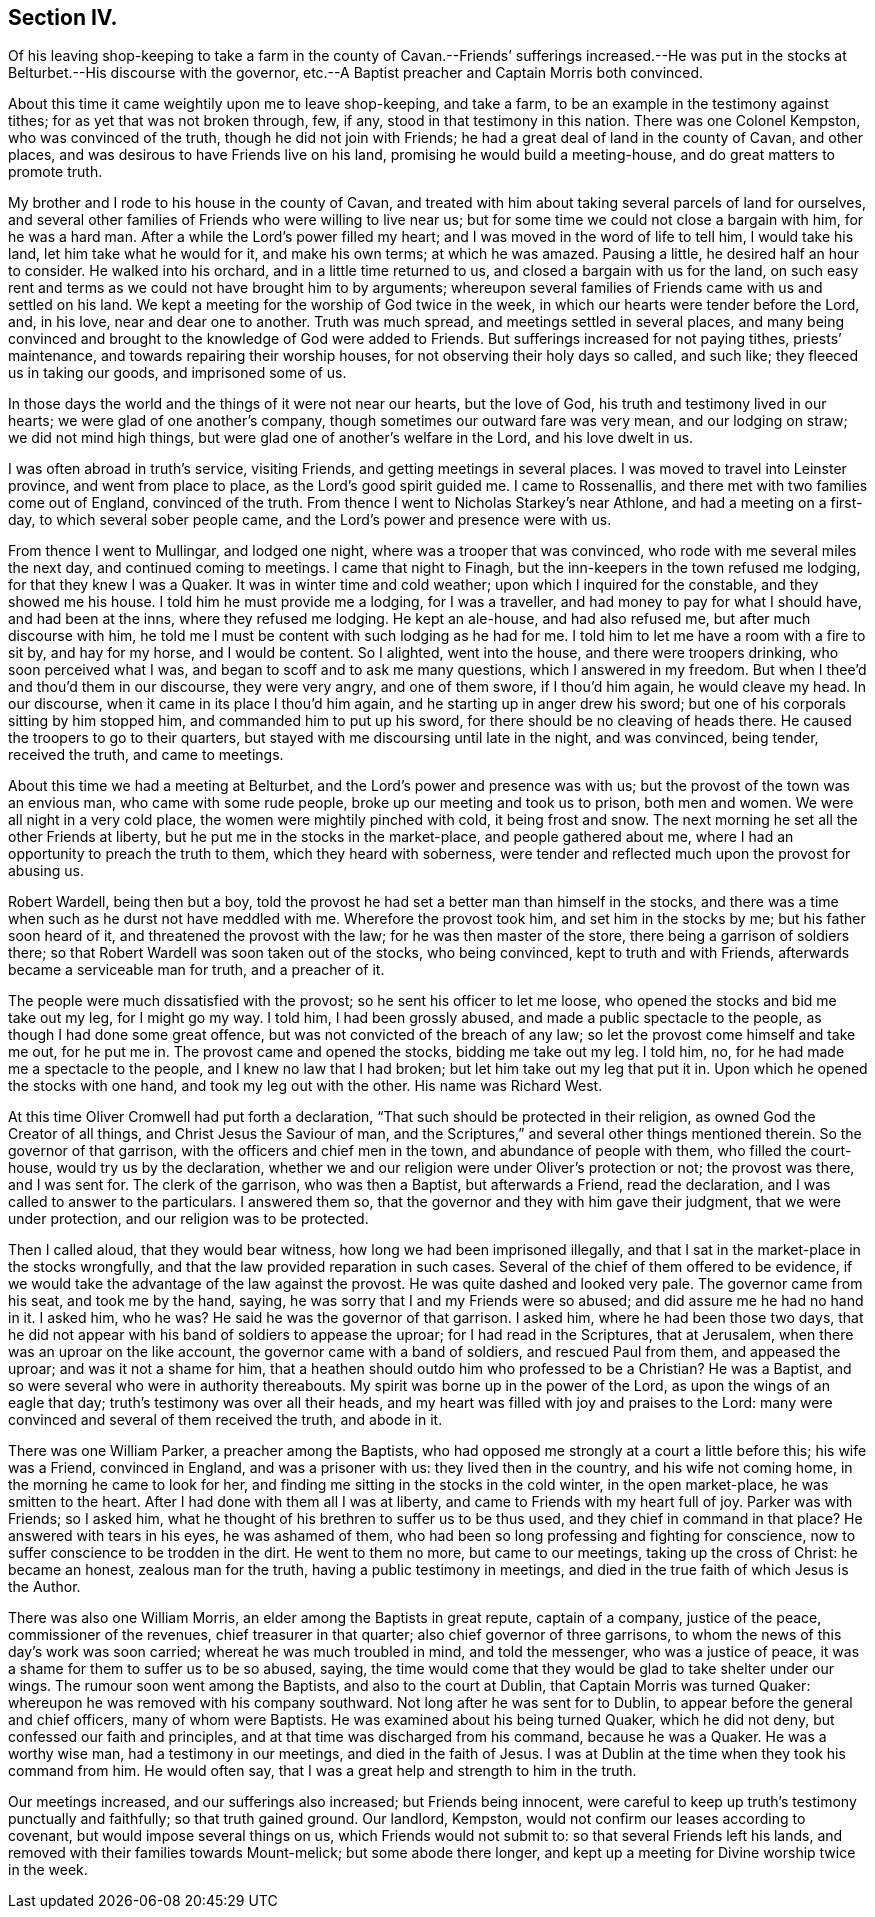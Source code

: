 == Section IV.

Of his leaving shop-keeping to take a farm in the county of
Cavan.--Friends`' sufferings increased.--He was put in the
stocks at Belturbet.--His discourse with the governor,
etc.--A Baptist preacher and Captain Morris both convinced.

About this time it came weightily upon me to leave shop-keeping, and take a farm,
to be an example in the testimony against tithes; for as yet that was not broken through,
few, if any, stood in that testimony in this nation.
There was one Colonel Kempston, who was convinced of the truth,
though he did not join with Friends; he had a great deal of land in the county of Cavan,
and other places, and was desirous to have Friends live on his land,
promising he would build a meeting-house, and do great matters to promote truth.

My brother and I rode to his house in the county of Cavan,
and treated with him about taking several parcels of land for ourselves,
and several other families of Friends who were willing to live near us;
but for some time we could not close a bargain with him, for he was a hard man.
After a while the Lord`'s power filled my heart;
and I was moved in the word of life to tell him, I would take his land,
let him take what he would for it, and make his own terms; at which he was amazed.
Pausing a little, he desired half an hour to consider.
He walked into his orchard, and in a little time returned to us,
and closed a bargain with us for the land,
on such easy rent and terms as we could not have brought him to by arguments;
whereupon several families of Friends came with us and settled on his land.
We kept a meeting for the worship of God twice in the week,
in which our hearts were tender before the Lord, and, in his love,
near and dear one to another.
Truth was much spread, and meetings settled in several places,
and many being convinced and brought to the knowledge of God were added to Friends.
But sufferings increased for not paying tithes, priests`' maintenance,
and towards repairing their worship houses, for not observing their holy days so called,
and such like; they fleeced us in taking our goods, and imprisoned some of us.

In those days the world and the things of it were not near our hearts,
but the love of God, his truth and testimony lived in our hearts;
we were glad of one another`'s company, though sometimes our outward fare was very mean,
and our lodging on straw; we did not mind high things,
but were glad one of another`'s welfare in the Lord, and his love dwelt in us.

I was often abroad in truth`'s service, visiting Friends,
and getting meetings in several places.
I was moved to travel into Leinster province, and went from place to place,
as the Lord`'s good spirit guided me.
I came to Rossenallis, and there met with two families come out of England,
convinced of the truth.
From thence I went to Nicholas Starkey`'s near Athlone, and had a meeting on a first-day,
to which several sober people came, and the Lord`'s power and presence were with us.

From thence I went to Mullingar, and lodged one night,
where was a trooper that was convinced, who rode with me several miles the next day,
and continued coming to meetings.
I came that night to Finagh, but the inn-keepers in the town refused me lodging,
for that they knew I was a Quaker.
It was in winter time and cold weather; upon which I inquired for the constable,
and they showed me his house.
I told him he must provide me a lodging, for I was a traveller,
and had money to pay for what I should have, and had been at the inns,
where they refused me lodging.
He kept an ale-house, and had also refused me, but after much discourse with him,
he told me I must be content with such lodging as he had for me.
I told him to let me have a room with a fire to sit by, and hay for my horse,
and I would be content.
So I alighted, went into the house, and there were troopers drinking,
who soon perceived what I was, and began to scoff and to ask me many questions,
which I answered in my freedom.
But when I thee`'d and thou`'d them in our discourse, they were very angry,
and one of them swore, if I thou`'d him again, he would cleave my head.
In our discourse, when it came in its place I thou`'d him again,
and he starting up in anger drew his sword;
but one of his corporals sitting by him stopped him,
and commanded him to put up his sword, for there should be no cleaving of heads there.
He caused the troopers to go to their quarters,
but stayed with me discoursing until late in the night, and was convinced, being tender,
received the truth, and came to meetings.

About this time we had a meeting at Belturbet,
and the Lord`'s power and presence was with us;
but the provost of the town was an envious man, who came with some rude people,
broke up our meeting and took us to prison, both men and women.
We were all night in a very cold place, the women were mightily pinched with cold,
it being frost and snow.
The next morning he set all the other Friends at liberty,
but he put me in the stocks in the market-place, and people gathered about me,
where I had an opportunity to preach the truth to them, which they heard with soberness,
were tender and reflected much upon the provost for abusing us.

Robert Wardell, being then but a boy,
told the provost he had set a better man than himself in the stocks,
and there was a time when such as he durst not have meddled with me.
Wherefore the provost took him, and set him in the stocks by me;
but his father soon heard of it, and threatened the provost with the law;
for he was then master of the store, there being a garrison of soldiers there;
so that Robert Wardell was soon taken out of the stocks, who being convinced,
kept to truth and with Friends, afterwards became a serviceable man for truth,
and a preacher of it.

The people were much dissatisfied with the provost;
so he sent his officer to let me loose, who opened the stocks and bid me take out my leg,
for I might go my way.
I told him, I had been grossly abused, and made a public spectacle to the people,
as though I had done some great offence, but was not convicted of the breach of any law;
so let the provost come himself and take me out, for he put me in.
The provost came and opened the stocks, bidding me take out my leg.
I told him, no, for he had made me a spectacle to the people,
and I knew no law that I had broken; but let him take out my leg that put it in.
Upon which he opened the stocks with one hand, and took my leg out with the other.
His name was Richard West.

At this time Oliver Cromwell had put forth a declaration,
"`That such should be protected in their religion,
as owned God the Creator of all things, and Christ Jesus the Saviour of man,
and the Scriptures,`" and several other things mentioned therein.
So the governor of that garrison, with the officers and chief men in the town,
and abundance of people with them, who filled the court-house,
would try us by the declaration,
whether we and our religion were under Oliver`'s protection or not; the provost was there,
and I was sent for.
The clerk of the garrison, who was then a Baptist, but afterwards a Friend,
read the declaration, and I was called to answer to the particulars.
I answered them so, that the governor and they with him gave their judgment,
that we were under protection, and our religion was to be protected.

Then I called aloud, that they would bear witness,
how long we had been imprisoned illegally,
and that I sat in the market-place in the stocks wrongfully,
and that the law provided reparation in such cases.
Several of the chief of them offered to be evidence,
if we would take the advantage of the law against the provost.
He was quite dashed and looked very pale.
The governor came from his seat, and took me by the hand, saying,
he was sorry that I and my Friends were so abused;
and did assure me he had no hand in it.
I asked him, who he was?
He said he was the governor of that garrison.
I asked him, where he had been those two days,
that he did not appear with his band of soldiers to appease the uproar;
for I had read in the Scriptures, that at Jerusalem,
when there was an uproar on the like account, the governor came with a band of soldiers,
and rescued Paul from them, and appeased the uproar; and was it not a shame for him,
that a heathen should outdo him who professed to be a Christian?
He was a Baptist, and so were several who were in authority thereabouts.
My spirit was borne up in the power of the Lord, as upon the wings of an eagle that day;
truth`'s testimony was over all their heads,
and my heart was filled with joy and praises to the Lord:
many were convinced and several of them received the truth, and abode in it.

There was one William Parker, a preacher among the Baptists,
who had opposed me strongly at a court a little before this; his wife was a Friend,
convinced in England, and was a prisoner with us: they lived then in the country,
and his wife not coming home, in the morning he came to look for her,
and finding me sitting in the stocks in the cold winter, in the open market-place,
he was smitten to the heart.
After I had done with them all I was at liberty,
and came to Friends with my heart full of joy.
Parker was with Friends; so I asked him,
what he thought of his brethren to suffer us to be thus used,
and they chief in command in that place?
He answered with tears in his eyes, he was ashamed of them,
who had been so long professing and fighting for conscience,
now to suffer conscience to be trodden in the dirt.
He went to them no more, but came to our meetings, taking up the cross of Christ:
he became an honest, zealous man for the truth, having a public testimony in meetings,
and died in the true faith of which Jesus is the Author.

There was also one William Morris, an elder among the Baptists in great repute,
captain of a company, justice of the peace, commissioner of the revenues,
chief treasurer in that quarter; also chief governor of three garrisons,
to whom the news of this day`'s work was soon carried;
whereat he was much troubled in mind, and told the messenger, who was a justice of peace,
it was a shame for them to suffer us to be so abused, saying,
the time would come that they would be glad to take shelter under our wings.
The rumour soon went among the Baptists, and also to the court at Dublin,
that Captain Morris was turned Quaker:
whereupon he was removed with his company southward.
Not long after he was sent for to Dublin,
to appear before the general and chief officers, many of whom were Baptists.
He was examined about his being turned Quaker, which he did not deny,
but confessed our faith and principles, and at that time was discharged from his command,
because he was a Quaker.
He was a worthy wise man, had a testimony in our meetings, and died in the faith of Jesus.
I was at Dublin at the time when they took his command from him.
He would often say, that I was a great help and strength to him in the truth.

Our meetings increased, and our sufferings also increased; but Friends being innocent,
were careful to keep up truth`'s testimony punctually and faithfully;
so that truth gained ground.
Our landlord, Kempston, would not confirm our leases according to covenant,
but would impose several things on us, which Friends would not submit to:
so that several Friends left his lands,
and removed with their families towards Mount-melick; but some abode there longer,
and kept up a meeting for Divine worship twice in the week.
